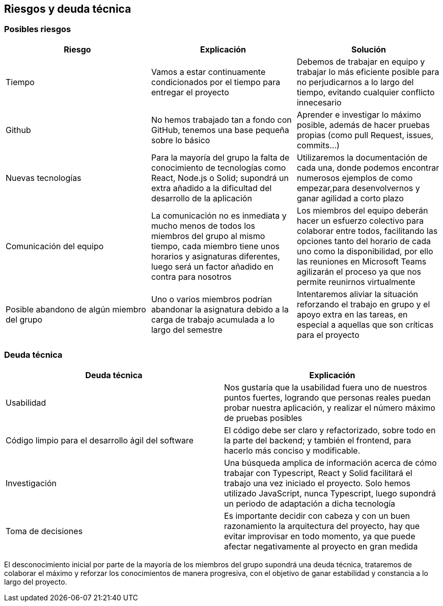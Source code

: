 [[section-technical-risks]]
== Riesgos y deuda técnica

=== Posibles riesgos

[%header, cols=3]
|===
|Riesgo
|Explicación
|Solución

|Tiempo
|Vamos a estar continuamente condicionados por el tiempo para entregar el proyecto
|Debemos de trabajar en equipo y trabajar lo más eficiente posible para no perjudicarnos a lo largo del tiempo, evitando cualquier conflicto innecesario

|Github
|No hemos trabajado tan a fondo con GitHub, tenemos una base pequeña sobre lo básico

|Aprender e investigar lo máximo posible, además de hacer pruebas propias (como pull Request, issues, commits...)

|Nuevas tecnologías
|Para la mayoría del grupo la falta de conocimiento de tecnologías como React, Node.js o Solid; supondrá un extra añadido a la dificultad del desarrollo de la aplicación
|Utilizaremos la documentación de cada una, donde podemos encontrar numerosos ejemplos de como empezar,para desenvolvernos y ganar agilidad a corto plazo

|Comunicación del equipo
|La comunicación no es inmediata y mucho menos de todos los miembros del grupo al mismo tiempo, cada miembro tiene unos horarios y asignaturas diferentes, luego será un factor añadido en contra para nosotros
|Los miembros del equipo deberán hacer un esfuerzo colectivo para colaborar entre todos, facilitando las opciones tanto del horario de cada uno como la disponibilidad, por ello las reuniones en Microsoft Teams agilizarán el proceso ya que nos permite reunirnos virtualmente

|Posible abandono de algún miembro del grupo
|Uno o varios miembros podrían abandonar la asignatura debido a la carga de trabajo acumulada a lo largo del semestre
|Intentaremos aliviar la situación reforzando el trabajo en grupo y el apoyo extra en las tareas, en especial a aquellas que son críticas para el proyecto

|===

=== Deuda técnica

[%header, cols=2]
|===
|Deuda técnica
|Explicación

|Usabilidad
|Nos gustaría que la usabilidad fuera uno de nuestros puntos fuertes, logrando que personas reales puedan probar nuestra aplicación, y realizar el número máximo de pruebas posibles

|Código limpio para el desarrollo ágil del software
|El código debe ser claro y refactorizado, sobre todo en la parte del backend; y también el frontend, para hacerlo más conciso y modificable.

|Investigación
|Una búsqueda amplica de información acerca de cómo trabajar con Typescript, React y Solid facilitará el trabajo una vez iniciado el proyecto. Solo hemos utilizado JavaScript, nunca Typescript, luego supondrá un periodo de adaptación a dicha tecnología

|Toma de decisiones
|Es importante decidir con cabeza y con un buen razonamiento la arquitectura del proyecto, hay que evitar improvisar en todo momento, ya que puede afectar negativamente al proyecto en gran medida

|===

El desconocimiento inicial por parte de la mayoría de los miembros del grupo supondrá una deuda técnica, trataremos de colaborar el máximo y reforzar los conocimientos de manera progresiva, con el objetivo de ganar estabilidad y constancia a lo largo del proyecto.
